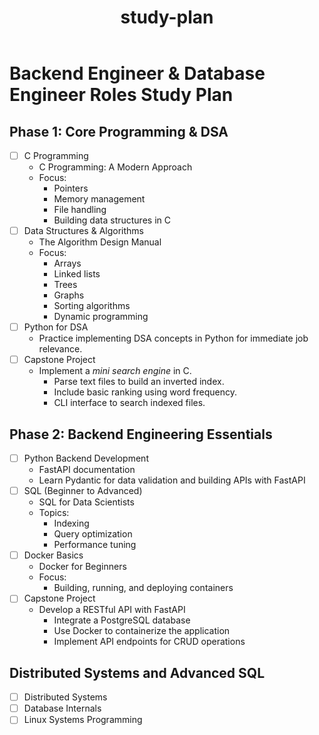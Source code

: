 :PROPERTIES:
:ID:       b53d8213-f0e2-4b29-99de-1c8952bf7d42
:END:
#+title: study-plan

* Backend Engineer & Database Engineer Roles Study Plan

** Phase 1: Core Programming & DSA
- [ ] C Programming
  - C Programming: A Modern Approach
  - Focus:
    - Pointers
    - Memory management
    - File handling
    - Building data structures in C
- [ ] Data Structures & Algorithms
  - The Algorithm Design Manual
  - Focus:
    - Arrays
    - Linked lists
    - Trees
    - Graphs
    - Sorting algorithms
    - Dynamic programming
- [ ] Python for DSA
  - Practice implementing DSA concepts in Python for immediate job relevance.
- [ ] Capstone Project
  - Implement a /mini search engine/ in C.
    - Parse text files to build an inverted index.
    - Include basic ranking using word frequency.
    - CLI interface to search indexed files.

** Phase 2: Backend Engineering Essentials
- [ ] Python Backend Development
  - FastAPI documentation
  - Learn Pydantic for data validation and building APIs with FastAPI
- [ ] SQL (Beginner to Advanced)
  - SQL for Data Scientists
  - Topics:
    - Indexing
    - Query optimization
    - Performance tuning
- [ ] Docker Basics
  - Docker for Beginners
  - Focus:
    - Building, running, and deploying containers
- [ ] Capstone Project
  - Develop a RESTful API with FastAPI
    - Integrate a PostgreSQL database
    - Use Docker to containerize the application
    - Implement API endpoints for CRUD operations

** Distributed Systems and Advanced SQL
- [ ] Distributed Systems
- [ ] Database Internals
- [ ] Linux Systems Programming
